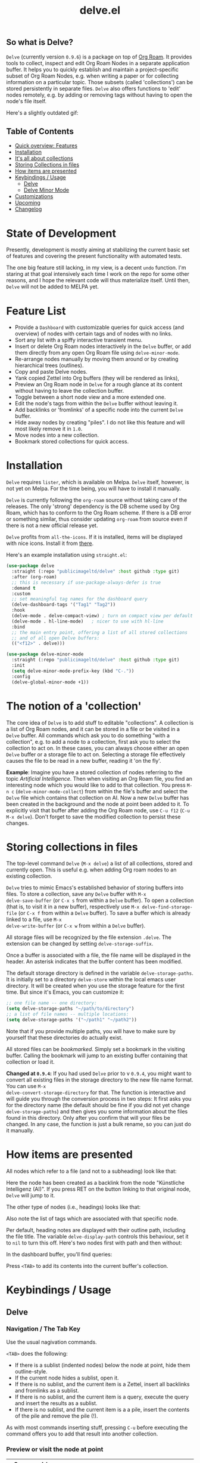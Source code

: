 #+TITLE: delve.el

** So what is Delve?

=Delve= (currently version =0.9.6=) is a package on top of [[https://github.com/org-roam/org-roam][Org Roam]]. It
provides tools to collect, inspect and edit Org Roam Nodes in a
separate application buffer. It helps you to quickly establish and
maintain a project-specific subset of Org Roam Nodes, e.g. when
writing a paper or for collecting information on a particular topic.
Those subsets (called 'collections') can be stored persistently in
separate files. =Delve= also offers functions to 'edit' nodes remotely,
e.g. by adding or removing tags without having to open the node's file
itself.

Here's a slightly outdated gif:

[[./screenshots/delve-intro-tour.gif]]

** Table of Contents
 - [[#feature-list][Quick overview: Features]]
 - [[#installation][Installation]] 
 - [[#the-notion-of-a-collection][It's all about collections]]
 - [[#storing-collections-in-files][Storing Collections in files]]
 - [[#how-items-are-presented][How items are presented]]
 - [[#keybindings--usage][Keybindings / Usage]]
  - [[#delve][Delve]]
  - [[#delve-minor-mode][Delve Minor Mode]]
 - [[#customizations][Customizations]]
 - [[#upcoming][Upcoming]]
 - [[#changelog][Changelog]]
 
* State of Development

Presently, development is mostly aiming at stabilizing the current
basic set of features and covering the present functionality with
automated tests. 

The one big feature still lacking, in my view, is a decent =undo=
function. I'm staring at that goal intensively each time I work on the
repo for some other reasons, and I hope the relevant code will thus
materialize itself. Until then, =Delve= will not be added to MELPA yet.

* Feature List

 - Provide a =Dashboard= with customizable queries for quick access (and
   overview) of nodes with certain tags and of nodes with no links.
 - Sort any list with a spiffy interactive transient menu.
 - Insert or delete Org Roam nodes interactively in the =Delve= buffer,
   or add them directly from any open Org Roam file using
   =delve-minor-mode=.
 - Re-arrange nodes manually by moving them around or by creating
   hierarchical trees (outlines).
 - Copy and paste Delve nodes.
 - Yank copied Zettel into Org buffers (they will be rendered as
   links),
 - Preview an Org Roam node in =Delve= for a rough glance at its content
   without having to leave the collection buffer.
 - Toggle between a short node view and a more extended one.
 - Edit the node's tags from within the =Delve= buffer without leaving it.
 - Add backlinks or 'fromlinks' of a specific node into the current
   =Delve= buffer.
 - Hide away nodes by creating "piles". I do not like this feature and
   will most likely remove it in =1.0=.
 - Move nodes into a new collection.
 - Bookmark stored collections for quick access.

* Installation

=Delve= requires =lister=, which is available on Melpa. =Delve= itself,
however, is not yet on Melpa. For the time being, you will have to
install it manually.

=Delve= is currently following the =org-roam= source without taking care
of the releases. The only 'strong' dependency is the DB scheme used by
Org Roam, which has to conform to the Org Roam scheme. If there is a
DB error or something similar, thus consider updating =org-roam= from
source even if there is not a new official release yet.

=Delve= profits from =all-the-icons=. If it is installed, items will be
displayed with nice icons. Install it from [[https://github.com/domtronn/all-the-icons.el][there]].

Here's an example installation using =straight.el=:

#+begin_src emacs-lisp
  (use-package delve
    :straight (:repo "publicimageltd/delve" :host github :type git)
    :after (org-roam)
    ;; this is necessary if use-package-always-defer is true
    :demand t
    :custom
    ;; set meaningful tag names for the dashboard query
    (delve-dashboard-tags '("Tag1" "Tag2"))
    :hook
    (delve-mode . delve-compact-view) ; turn on compact view per default
    (delve-mode . hl-line-mode)   ; nicer to use with hl-line
    :bind
    ;; the main entry point, offering a list of all stored collections
    ;; and of all open Delve buffers:
    (("<f12>" . delve)))

  (use-package delve-minor-mode
    :straight (:repo "publicimageltd/delve" :host github :type git)
    :init
    (setq delve-minor-mode-prefix-key (kbd "C-."))
    :config
    (delve-global-minor-mode +1))
#+end_src

* The notion of a 'collection'

The core idea of =Delve= is to add stuff to editable "collections". A
collection is a list of Org Roam nodes, and it can be stored in a file
or be visited in a =Delve= buffer. All commands which ask you to do
something "with a collection", e.g. to add a node to a collection,
first ask you to select the collection to act on. In these cases, you
can always choose either an open =Delve= buffer or a storage file to act
on. Selecting a storage file effectively causes the file to be read in
a new buffer, reading it 'on the fly'.

*Example*: Imagine you have a stored collection of nodes referring to
the topic /Artificial Intelligence/. Then when visiting an Org Roam
file, you find an interesting node which you would like to add to that
collection. You press =M-n c= (=delve-minor-mode-collect=) from within the
file's buffer and select the =Delve= file which contains that collection
on AI. Now a new =Delve= buffer has been created in the background and
the node at point been added to it. To explicitly visit that buffer
after adding the Org Roam node, use =C-u f12= (=C-u M-x delve=). Don't
forget to save the modified collection to persist these changes.

* Storing collections in files

The top-level command =Delve= (=M-x delve=) a list of all collections,
stored and currently open. This is useful e.g. when adding Org roam
nodes to an existing collection.

=Delve= tries to mimic Emacs's established behavior of storing buffers
into files. To store a collection, save any =Delve= buffer with =M-x
delve-save-buffer= (or =C-x s= from within a =Delve= buffer). To open a
collection (that is, to visit it in a new buffer), respectively use
=M-x delve-find-storage-file= (or =C-x f= from within a =Delve= buffer). To
save a buffer which is already linked to a file, use =M-x
delve-write-buffer= (or =C-x w= from within a =Delve= buffer).

All storage files will be recognized by the file extension =.delve=. The
extension can be changed by setting =delve-storage-suffix=.

Once a buffer is associated with a file, the file name will be
displayed in the header. An asterisk indicates that the buffer content
has been modified.

The default storage directory is defined in the variable
=delve-storage-paths=. It is initially set to a directory =delve-store=
within the local emacs user directory. It will be created when you use
the storage feature for the first time. But since it's Emacs, you can
customize it:

#+begin_src emacs-lisp
;; one file name -- one directory:
(setq delve-storage-paths "~/path/to/directory")
;; a list of file names -- multiple locations:
(setq delve-storage-paths '("~/path1" "~/path2"))
#+end_src

Note that if you provide multiple paths, you will have to make sure by
yourself that these directories do actually exist.

All stored files can be /bookmarked/. Simply set a bookmark in the
visiting buffer. Calling the bookmark will jump to an existing buffer
containing that collection or load it.

*Changed at =0.9.4=:* If you had used =Delve= prior to v =0.9.4=,
you might want to convert all existing files in the storage directory
to the new file name format. You can use =M-x
delve-convert-storage-directory= for that. The function is interactive
and will guide you through the conversion process in two steps: It
first asks you for the directory name (the default should be fine if
you did not yet change =delve-storage-paths=) and then gives you some
information about the files found in this directory. Only after you
confirm that will your files be changed. In any case, the function is
just a bulk rename, so you can just do it manually.

* How items are presented

All nodes which refer to a file (and not to a subheading) look like that:

[[./screenshots/file-node-no-tags.png]]

Here the node has been created as a backlink from the node "Künstliche
Intelligenz (AI)". If you press RET on the button linking to that
original node, =Delve= will jump to it.

The other type of nodes (i.e., headings) looks like that:

[[./screenshots/heading-node-tags.png]]

Also note the list of tags which are associated with that specific node.

Per default, heading notes are displayed with their outline path,
including the file title. The variable =delve-display-path= controls
this behaviour, set it to =nil= to turn this off. Here's two nodes first
with path and then without:

[[./screenshots/node-with-and-without-path.png]]

In the dashboard buffer, you'll find queries:

[[./screenshots/query.png]]

Press =<TAB>= to add its contents into the current buffer's collection.

* Keybindings / Usage
** Delve
*** Navigation / The Tab Key

Use the usual nagivation commands.

=<TAB>= does the following:
 - If there is a sublist (indented nodes) below the node at point,
   hide them outline-style.
 - If the current node hides a sublist, open it.
 - If there is no sublist, and the current item is a Zettel, insert
   all backlinks and fromlinks as a sublist.
 - If there is no sublist, and the current item is a query, execute
   the query and insert the results as a sublist.
 - If there is no sublist, and the current item is a a pile, insert
   the contents of the pile and remove the pile (!).

As with most commands inserting stuff, pressing =C-u= before executing
the command offers you to add that result into another collection.

*** Preview or visit the node at point

[[./screenshots/node-with-preview.png]]

| Command / Keys | Function                                                                |
|----------------+-------------------------------------------------------------------------|
| o, C-return    | Visit the node at point  (its original file)                            |
| v              | Toggle display of node (long view vs. short view with only basic infos) |
| RET            | If on a node, toggle preview                                            |

The preview buffer recognizes all Org Roam links in the previewed text
and turns them into 'buttons'. Press =RET= or click on these buttonized
links to visit the node they are referring to. Press =i= on the links in
the preview to directly add the node referred to the current
collection.

*** Marking / unmarking nodes

| Command / Keys | Function                                                     |
|----------------+--------------------------------------------------------------|
| m              | Mark node at point and move to next one                      |
| C-u m          | Mark all nodes below current nodes, if they form a "sublist" |
| u              | Unmark node at point and move to next one                    |
| C-u u          | Unmark sublist bewlow                                        |
| U              | Unmark all items                                             |

Most functions which work with "marked nodes" also accept regions. 

*** Choosing and inserting nodes 

Per default, offer to insert a node from a given list of nodes per
completion. If =consult= is installed, all of the following commands
allow to insert multiple nodes at once. Support for other completion
packages is lacking, contributions are welcome.

| Command / Keys | Function                                                  |
|----------------+-----------------------------------------------------------|
| nn             | Insert new node(s)                                        |
| nt             | Insert node(s), limit selection to a specific tag or tags |
| nb             | Insert node(s) from all backlinks of that node below      |
| nf             | insert node(s) from all fromlinks of that node below      |

*** Insert nodes directly

| Command / Keys | Function                                                                |
|----------------+-------------------------------------------------------------------------|
| tab            | If current node is not hiding a sublist, insert backlinks and fromlinks |
| f, C-right     | Insert fromlinks of current node as a sublist                           |
| b, C-left      | Insert backlinks to current node as a sublist                           |

*** Deleting nodes

| Command / Keys | Function                             |
|----------------+--------------------------------------|
| <delete>       | Delete marked nodes or node at point |

*** Copy and Paste

There is a rudimentary support of copy/paste. Use the usual commands
to copy the items within the active region into the kill ring, such as
=M-w=, or to copy and kill them (=C-w=). A string representing the
selected items is pushed onto the kill ring. The =yank= command (=M-y=) is
remapped to an internal function which interprets this string data and
inserts it at point.

There is currently no replacement for =yank-pop=.

*** Refresh / Update

| Command / Keys | Function                                      |
|----------------+-----------------------------------------------|
| g              | Sync all nodes                                |
| C-u g          | Force update of marked nodes or node at point |

Press =g= to sync all nodes with the Org Roam DB. =Delve= items which have
no corresponding DB entry will be removed, queries will be updated.
Use =C-u g= to just update the node at point (or some marked nodes).

*** Piling Zettel

Like on any good real desktop, you can pile the Zettels:

| Command / Keys | Function                                        |
|----------------+-------------------------------------------------|
| m, u           | Mark or unmark first the nodes you want to pils |
| p              | Then create a pile                              |
| i              | Insert contents of pile and remove the pile     |

If you press =p= while the region is active, pile the nodes in that
region.

To insert a pile, either press =<TAB>= or =i=.

Piling will most likely be removed in =1.0=.

*** Insert headings
Use =h= to insert a heading. A heading is just a simple text item which
you can use to internally structure your nodes.

*** Remote Editing of Org Roam Nodes 

| Command / Keys | Function               |
|----------------+------------------------|
| +              | Add tag(s) remotely    |
| -              | Remove tag(s) remotely |

Remote editing either applies to all marked nodes and the nodes in the
currently active region, or, if nothing is marked, to the node at
point.

If editing multiple nodes, you can choose between all tags which are
present in all nodes (union of sets). Attempts to remove a tag in a node
which does not have this tag are silently skipped.

Press =g= to refresh after editing.

*** Sorting
The key =s= gives access to some sorting commands, which are presented
as a transient menu. Sorting (or reversing) applies to the current
sublist at point. If there is no sublist, the whole list is sorted.

** Delve Minor Mode

If you enable the =delve-global-minor-mode=, a =delve-minor-mode= will be
automatically enabled when visting an Org Roam file. This binds some
keys which facilitate 'collecting' stuff. All keys are on a transient
prefix defaultsing to =M-n=. You can change the binding for this
transient by setting the variable =delve-minor-mode-prefix-key= manually
(or using customize).

#+begin_src emacs-lisp
  ;; set this /before/ loading Delve!, e.g. in the :init section of a
  ;; use-package declaration:
    (setq delve-minor-mode-prefix-key (kbd "C-c d"))
#+end_src

*** Collecting vs. Inspecting

=Delve= offers two distinct ways of collecting nodes, corresponding to
different workflows. 

One variant is to *collect Org Roam nodes* while browsing through your
note files. The imagined workflow is that you visit =Org Roam= files and
think 'Yes, that's interesting, I will use it later!' Thus you copy
this node into a list which remains in the background and move on
looking through your notes. (Very much like "open tab in background"
in web browsers).

For this workflow, =Delve Minor Mode= commands which have the word
=collect= in their function name are your friends. Per default, they add
the nodes to the =last selected Delve buffer= in the background, not
disturbing your evaluation of th nodes.

These collecting commands accept the prefix key (usually =C-u=) to
finetune the selection of the target =Delve= buffer. Per default (no
prefix), =Delve= uses the last selected buffer or asks you to select one
if there is none yet. Using /one/ prefix (=C-u=) unconditionally prompts
you to select the target collection. Using /two/ prefixes (=C-u C-u=)
creates a new buffer for you. Note that in this case, since this
automatically generated buffer remains in the background, it will not
be recognized as the "last selected buffer" by the following
operations.

The second workflow supported is to *inspect nodes* in order to further
explore their relations to other nodes within a =Delve= buffer. That is,
you encounter an interesting node and think: 'Hey, I want to look at
this node's backlinks, and their backlinks, and just generally check
where this node leads me too!' In this case, you want to switch
immediately to the buffer in which you have just collected the nodes.
Functions offering this kind of functionality have the word =inspect= in
their function name. They add the nodes to an =automatically created
Delve buffer= and then switch to it. Additionally, this buffer is
always marked as the "last selected buffer" so that all further
collection commands recognize it.

*** Minor Mode Keys

=M-n= opens a transient menu offering the user to either edit, inspect
or collect the node at point. However, the functions finally reached
through the transients can also be bound separately. Have a look at
how the transients are defined or post an issue. It is planned to
enable the collection keys also in =Org Roam Mode= buffers.

For *collecting* the node at point, use these commands:

| Command / Keys | Function                                                     |
|----------------+--------------------------------------------------------------|
| M-n c n        | Add node at point to a Delve collection                      |
| M-n c a        | Add all nodes of current Org Roam file to a Delve collection |
| M-n c b        | Collect backlinks from current node                          |
| M-n c f        | Find the node at point in currently open Delve buffers       |

For *inspecting* nodes, these commands are available:

| Command / Keys | Function                                                     |
|----------------+--------------------------------------------------------------|
| M-n i n        | Add node to an automatically created collection and open it  |
| M-n i a        | Inspect all nodes of the current Org Roam file               |
| M-n i b        | Inspect backlinks                                            |

Furthermore, =delve-minor-mode= offers some convenience functions for
editing the node at point, which are basically wrappers around the
corresponding =Org Roam= and =Org Mode= functions:

| Command / Keys | Function                                                     |
|----------------+--------------------------------------------------------------|
| M-n e .        | Create an ID link for the current heading                    |
| M-n e +        | Add tag to the heading at point                              |
| M-n e -        | Remove tag from the heading at point                         |

* Customizations

: delve-dashboard-queries

A list of functions determining the initial dashboard queries (e.g.,
for "TODO Items" or for tags). Each function must return a
=delve--query= struct (see the docstring). If this variable is set to
=nil=, do not add any non-tag queries to the Dashboard.

Default setting:

#+begin_src emacs-lisp
(defcustom delve-dashboard-queries (list #'delve--create-todo-query
                                         #'delve--create-unlinked-query
                                         #'delve--create-last-modified-query)
#+end_src

This adds:
 - A query for TODO items
 - A query for uninked items
- A query for the 10 last modified items

Please open an issue if you want any specific query to be added.

: delve-dashboard-tags 

List of strings (or of lists of strings), from which the initial
Dashboard queries are built. E.g., with the setting =(setq
delve-dashboard-tags '("relevant"))=, the Dashboard will offer a query
for all Delve nodes tagged with the tag =relevant=.

: delve-last-modified-limit

Number of nodes to be displayed in the pre-configured Dashboard query
'last modified items'.

: delve-compact-view-shows-node-path

In compact view, show the complete path to the node if it is not a
file node (that is, if it is a subtree). Defaults to =t=. 

* Testing Delve

=Delve= uses the excellent [[https://github.com/emacs-eldev/eldev][Eldev]] for development. There is a =tests/=
directory with tests. To run the automated tests, use:

#+begin_src bash
eldev test
#+end_src

Not eveything is covered by the tests. In particular, interactive stuff
is tested 'manually'. For interactive testing, the repository ships
with a live environment which does not interfere with your own local
=Emacs= setup. From the root directory of the repository, just call:

#+begin_src bash
bin/test-emacs 
#+end_src

The script will upgrade the dependencies in an isolated environment
and then start a new =Emacs= instance with only =Delve=, =Org Roam= and some
basic packages for completion installed.

If you want to have nice icons in the live environment, you have to
manually install the icons on your system using =M-x
all-the-icons-install-fonts= from within the testing =Emacs= instance.
Note that even though you install them from your test instance, these
icons will be installed system-wide and will not be restricted to the
test environment. In general, however, this should not be a problem,
since all this command does is to install the fonts and to update the
font cache.

The testing enviroment provides a small pseudo Org Roam Zettelkasten
to browse, with links, tags, and all.

* Changelog

** 0.9.6.

  - Add two-way syncing Delve <-> DB
 - Refactor deletion
 - Sync with lister v0.9.6.

** 0.9.5

 - Add intelligent update of queries 
 - Provide a live environment for testing
 - Add option =delve-compact-view-shows-node-path=
 - In =Delve= buffers, remap =rename-buffer= to edit the collection's title
 - Add new Dashboard query 'last modified nodes' with customizable
   variable =delve-last-modified-limit= to set the number of nodes to be
   displayed.
 - Add new Dashboard query 'TODO items'
 - Use hand-made =completing-read-multiple= (found in
   https://github.com/emacs-citar/citar/compare/simple-crm) since
   =consult='s is now deprecated (see  https://github.com/minad/consult/commit/b15c81f7766a8981f2f022fc47bbeb7000696caf).
 - Add much more commands to the transient suffix key 'n'
   
** 0.9.4 

  - Bookmarks. 
  - Lift storage system restriction to one predefined directory; force
    all storage files to end in =.delve=.
  - Toggle between extended view (default) and a shorter one.
  - Rudimentary copy/paste.
  - Yank copied or pasted Org Roam node zettel into org buffers.
  - Bugfix because org-roam somwhere lost the function =org-roam-node-find-file-noselect=.
  - Sorting.

** 0.9.3

 - Refactor collecting nodes from outside Delve.
 - For non-file nodes, display the outline path. Depends now on Org
   Roam with DB 18 (merged in Nov., 10th, 21).
 - Introduce new item type "Heading" (key =h=)
 - Allow remote editing (add, remove tags) of multiple items.
 - Mark list as "modified" if items are deleted, inserted or updated.
   Storing the list removes that flag.
 - Somewhere in between is 0.9.2, I forgot to update all version
   numbers in all files. 

** 0.9 
Complete rewrite; now based on Org Roam =v2=.

